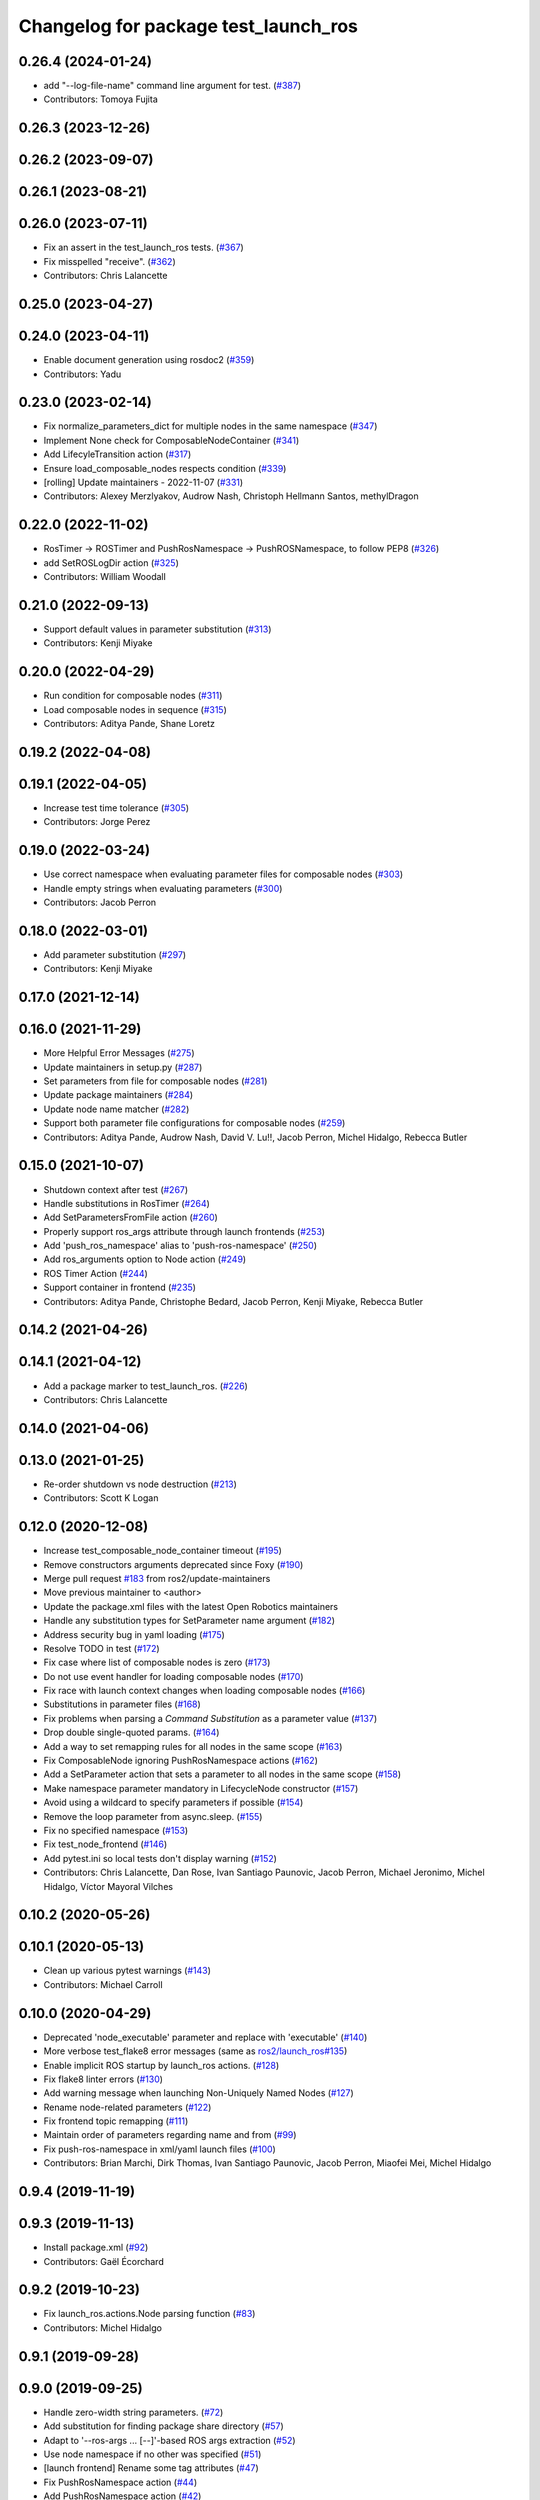 ^^^^^^^^^^^^^^^^^^^^^^^^^^^^^^^^^^^^^
Changelog for package test_launch_ros
^^^^^^^^^^^^^^^^^^^^^^^^^^^^^^^^^^^^^

0.26.4 (2024-01-24)
-------------------
* add "--log-file-name" command line argument for test. (`#387 <https://github.com/ros2/launch_ros/issues/387>`_)
* Contributors: Tomoya Fujita

0.26.3 (2023-12-26)
-------------------

0.26.2 (2023-09-07)
-------------------

0.26.1 (2023-08-21)
-------------------

0.26.0 (2023-07-11)
-------------------
* Fix an assert in the test_launch_ros tests. (`#367 <https://github.com/ros2/launch_ros/issues/367>`_)
* Fix misspelled "receive". (`#362 <https://github.com/ros2/launch_ros/issues/362>`_)
* Contributors: Chris Lalancette

0.25.0 (2023-04-27)
-------------------

0.24.0 (2023-04-11)
-------------------
* Enable document generation using rosdoc2 (`#359 <https://github.com/ros2/launch_ros/issues/359>`_)
* Contributors: Yadu

0.23.0 (2023-02-14)
-------------------
* Fix normalize_parameters_dict for multiple nodes in the same namespace (`#347 <https://github.com/ros2/launch_ros/issues/347>`_)
* Implement None check for ComposableNodeContainer (`#341 <https://github.com/ros2/launch_ros/issues/341>`_)
* Add LifecyleTransition action (`#317 <https://github.com/ros2/launch_ros/issues/317>`_)
* Ensure load_composable_nodes respects condition (`#339 <https://github.com/ros2/launch_ros/issues/339>`_)
* [rolling] Update maintainers - 2022-11-07 (`#331 <https://github.com/ros2/launch_ros/issues/331>`_)
* Contributors: Alexey Merzlyakov, Audrow Nash, Christoph Hellmann Santos, methylDragon

0.22.0 (2022-11-02)
-------------------
* RosTimer -> ROSTimer and PushRosNamespace -> PushROSNamespace, to follow PEP8 (`#326 <https://github.com/ros2/launch_ros/issues/326>`_)
* add SetROSLogDir action (`#325 <https://github.com/ros2/launch_ros/issues/325>`_)
* Contributors: William Woodall

0.21.0 (2022-09-13)
-------------------
* Support default values in parameter substitution (`#313 <https://github.com/ros2/launch_ros/issues/313>`_)
* Contributors: Kenji Miyake

0.20.0 (2022-04-29)
-------------------
* Run condition for composable nodes (`#311 <https://github.com/ros2/launch_ros/issues/311>`_)
* Load composable nodes in sequence (`#315 <https://github.com/ros2/launch_ros/issues/315>`_)
* Contributors: Aditya Pande, Shane Loretz

0.19.2 (2022-04-08)
-------------------

0.19.1 (2022-04-05)
-------------------
* Increase test time tolerance (`#305 <https://github.com/ros2/launch_ros/issues/305>`_)
* Contributors: Jorge Perez

0.19.0 (2022-03-24)
-------------------
* Use correct namespace when evaluating parameter files for composable nodes (`#303 <https://github.com/ros2/launch_ros/issues/303>`_)
* Handle empty strings when evaluating parameters (`#300 <https://github.com/ros2/launch_ros/issues/300>`_)
* Contributors: Jacob Perron

0.18.0 (2022-03-01)
-------------------
* Add parameter substitution (`#297 <https://github.com/ros2/launch_ros/issues/297>`_)
* Contributors: Kenji Miyake

0.17.0 (2021-12-14)
-------------------

0.16.0 (2021-11-29)
-------------------
* More Helpful Error Messages (`#275 <https://github.com/ros2/launch_ros/issues/275>`_)
* Update maintainers in setup.py (`#287 <https://github.com/ros2/launch_ros/issues/287>`_)
* Set parameters from file for composable nodes (`#281 <https://github.com/ros2/launch_ros/issues/281>`_)
* Update package maintainers (`#284 <https://github.com/ros2/launch_ros/issues/284>`_)
* Update node name matcher (`#282 <https://github.com/ros2/launch_ros/issues/282>`_)
* Support both parameter file configurations for composable nodes (`#259 <https://github.com/ros2/launch_ros/issues/259>`_)
* Contributors: Aditya Pande, Audrow Nash, David V. Lu!!, Jacob Perron, Michel Hidalgo, Rebecca Butler

0.15.0 (2021-10-07)
-------------------
* Shutdown context after test (`#267 <https://github.com/ros2/launch_ros/issues/267>`_)
* Handle substitutions in RosTimer (`#264 <https://github.com/ros2/launch_ros/issues/264>`_)
* Add SetParametersFromFile action (`#260 <https://github.com/ros2/launch_ros/issues/260>`_)
* Properly support ros_args attribute through launch frontends (`#253 <https://github.com/ros2/launch_ros/issues/253>`_)
* Add 'push_ros_namespace' alias to 'push-ros-namespace' (`#250 <https://github.com/ros2/launch_ros/issues/250>`_)
* Add ros_arguments option to Node action (`#249 <https://github.com/ros2/launch_ros/issues/249>`_)
* ROS Timer Action (`#244 <https://github.com/ros2/launch_ros/issues/244>`_)
* Support container in frontend (`#235 <https://github.com/ros2/launch_ros/issues/235>`_)
* Contributors: Aditya Pande, Christophe Bedard, Jacob Perron, Kenji Miyake, Rebecca Butler

0.14.2 (2021-04-26)
-------------------

0.14.1 (2021-04-12)
-------------------
* Add a package marker to test_launch_ros. (`#226 <https://github.com/ros2/launch_ros/issues/226>`_)
* Contributors: Chris Lalancette

0.14.0 (2021-04-06)
-------------------

0.13.0 (2021-01-25)
-------------------
* Re-order shutdown vs node destruction (`#213 <https://github.com/ros2/launch_ros/issues/213>`_)
* Contributors: Scott K Logan

0.12.0 (2020-12-08)
-------------------
* Increase test_composable_node_container timeout (`#195 <https://github.com/ros2/launch_ros/issues/195>`_)
* Remove constructors arguments deprecated since Foxy (`#190 <https://github.com/ros2/launch_ros/issues/190>`_)
* Merge pull request `#183 <https://github.com/ros2/launch_ros/issues/183>`_ from ros2/update-maintainers
* Move previous maintainer to <author>
* Update the package.xml files with the latest Open Robotics maintainers
* Handle any substitution types for SetParameter name argument (`#182 <https://github.com/ros2/launch_ros/issues/182>`_)
* Address security bug in yaml loading (`#175 <https://github.com/ros2/launch_ros/issues/175>`_)
* Resolve TODO in test (`#172 <https://github.com/ros2/launch_ros/issues/172>`_)
* Fix case where list of composable nodes is zero (`#173 <https://github.com/ros2/launch_ros/issues/173>`_)
* Do not use event handler for loading composable nodes (`#170 <https://github.com/ros2/launch_ros/issues/170>`_)
* Fix race with launch context changes when loading composable nodes (`#166 <https://github.com/ros2/launch_ros/issues/166>`_)
* Substitutions in parameter files (`#168 <https://github.com/ros2/launch_ros/issues/168>`_)
* Fix problems when parsing a `Command` `Substitution` as a parameter value (`#137 <https://github.com/ros2/launch_ros/issues/137>`_)
* Drop double single-quoted params. (`#164 <https://github.com/ros2/launch_ros/issues/164>`_)
* Add a way to set remapping rules for all nodes in the same scope (`#163 <https://github.com/ros2/launch_ros/issues/163>`_)
* Fix ComposableNode ignoring PushRosNamespace actions (`#162 <https://github.com/ros2/launch_ros/issues/162>`_)
* Add a SetParameter action that sets a parameter to all nodes in the same scope (`#158 <https://github.com/ros2/launch_ros/issues/158>`_)
* Make namespace parameter mandatory in LifecycleNode constructor (`#157 <https://github.com/ros2/launch_ros/issues/157>`_)
* Avoid using a wildcard to specify parameters if possible (`#154 <https://github.com/ros2/launch_ros/issues/154>`_)
* Remove the loop parameter from async.sleep. (`#155 <https://github.com/ros2/launch_ros/issues/155>`_)
* Fix no specified namespace (`#153 <https://github.com/ros2/launch_ros/issues/153>`_)
* Fix test_node_frontend (`#146 <https://github.com/ros2/launch_ros/issues/146>`_)
* Add pytest.ini so local tests don't display warning (`#152 <https://github.com/ros2/launch_ros/issues/152>`_)
* Contributors: Chris Lalancette, Dan Rose, Ivan Santiago Paunovic, Jacob Perron, Michael Jeronimo, Michel Hidalgo, Víctor Mayoral Vilches

0.10.2 (2020-05-26)
-------------------

0.10.1 (2020-05-13)
-------------------
* Clean up various pytest warnings (`#143 <https://github.com/ros2/launch_ros/issues/143>`_)
* Contributors: Michael Carroll

0.10.0 (2020-04-29)
-------------------
* Deprecated 'node_executable' parameter and replace with 'executable' (`#140 <https://github.com/ros2/launch_ros/issues/140>`_)
* More verbose test_flake8 error messages (same as `ros2/launch_ros#135 <https://github.com/ros2/launch_ros/issues/135>`_)
* Enable implicit ROS startup by launch_ros actions.  (`#128 <https://github.com/ros2/launch_ros/issues/128>`_)
* Fix flake8 linter errors (`#130 <https://github.com/ros2/launch_ros/issues/130>`_)
* Add warning message when launching Non-Uniquely Named Nodes (`#127 <https://github.com/ros2/launch_ros/issues/127>`_)
* Rename node-related parameters (`#122 <https://github.com/ros2/launch_ros/issues/122>`_)
* Fix frontend topic remapping (`#111 <https://github.com/ros2/launch_ros/issues/111>`_)
* Maintain order of parameters regarding name and from (`#99 <https://github.com/ros2/launch_ros/issues/99>`_)
* Fix push-ros-namespace in xml/yaml launch files (`#100 <https://github.com/ros2/launch_ros/issues/100>`_)
* Contributors: Brian Marchi, Dirk Thomas, Ivan Santiago Paunovic, Jacob Perron, Miaofei Mei, Michel Hidalgo

0.9.4 (2019-11-19)
------------------

0.9.3 (2019-11-13)
------------------
* Install package.xml (`#92 <https://github.com/ros2/launch_ros/issues/92>`_)
* Contributors: Gaël Écorchard

0.9.2 (2019-10-23)
------------------
* Fix launch_ros.actions.Node parsing function (`#83 <https://github.com/ros2/launch_ros/issues/83>`_)
* Contributors: Michel Hidalgo

0.9.1 (2019-09-28)
------------------

0.9.0 (2019-09-25)
------------------
* Handle zero-width string parameters. (`#72 <https://github.com/ros2/launch_ros/issues/72>`_)
* Add substitution for finding package share directory (`#57 <https://github.com/ros2/launch_ros/issues/57>`_)
* Adapt to '--ros-args ... [--]'-based ROS args extraction (`#52 <https://github.com/ros2/launch_ros/issues/52>`_)
* Use node namespace if no other was specified (`#51 <https://github.com/ros2/launch_ros/issues/51>`_)
* [launch frontend] Rename some tag attributes (`#47 <https://github.com/ros2/launch_ros/issues/47>`_)
* Fix PushRosNamespace action (`#44 <https://github.com/ros2/launch_ros/issues/44>`_)
* Add PushRosNamespace action (`#42 <https://github.com/ros2/launch_ros/issues/42>`_)
* Add frontend parsing methods for Node, ExecutableInPackage and FindPackage substitution (`#23 <https://github.com/ros2/launch_ros/issues/23>`_)
* Restrict yaml loading in evaluate_parameters (`#33 <https://github.com/ros2/launch_ros/issues/33>`_)
* Use wildcard syntax in generated parameter YAML files (`#35 <https://github.com/ros2/launch_ros/issues/35>`_)
* Contributors: Jacob Perron, Michel Hidalgo, Scott K Logan, ivanpauno

0.8.4 (2019-05-30)
------------------

0.8.3 (2019-05-29)
------------------
* Added the ``FindPackage`` substitution. (`#22 <https://github.com/ros2/launch_ros/issues/22>`_)
* Changed interpretation of Parameter values which are passed to ``Node()`` so that they get evaluated by yaml rules. (`#31 <https://github.com/ros2/launch_ros/issues/31>`_)
* Contributors: Shane Loretz, ivanpauno

0.8.2 (2019-05-20)
------------------

0.8.1 (2019-05-08)
------------------

0.8.0 (2019-04-14)
------------------
* Added normalize_parameters and evaluate_paramters. (`#192 <https://github.com/ros2/launch/issues/192>`_)
* Added normalize_remap_rule and types. (`launch #173 <https://github.com/ros2/launch/issues/173>`_)
* Added support for required nodes. (`#179 <https://github.com/ros2/launch/issues/179>`_)
* Contributors: Kyle Fazzari, Shane Loretz

0.7.3 (2018-12-13)
------------------

0.7.2 (2018-12-06)
------------------

0.7.1 (2018-11-16)
------------------
* Fixed setup.py versions (`launch #155 <https://github.com/ros2/launch/issues/155>`_)
* Contributors: Steven! Ragnarök

0.7.0 (2018-11-16)
------------------
* Fixed a bug to ensure that shutdown event is handled correctly (`launch #154 <https://github.com/ros2/launch/issues/154>`_)
  * There was a potential race condition in between when the shutdown event is emitted and the rest of the shutdown handling code.
  * This introduces an additional await to ensure that the event is emitted before proceeding.
* Added support for passing parameters as a dictionary to a Node (`#138 <https://github.com/ros2/launch/issues/138>`_)
* Made various fixes and added tests for remappings passed to Node actions (`launch #137 <https://github.com/ros2/launch/issues/137>`_)
* Added ability to pass parameter files to Node actions (`#135 <https://github.com/ros2/launch/issues/135>`_)
* Contributors: Michael Carroll, dhood
